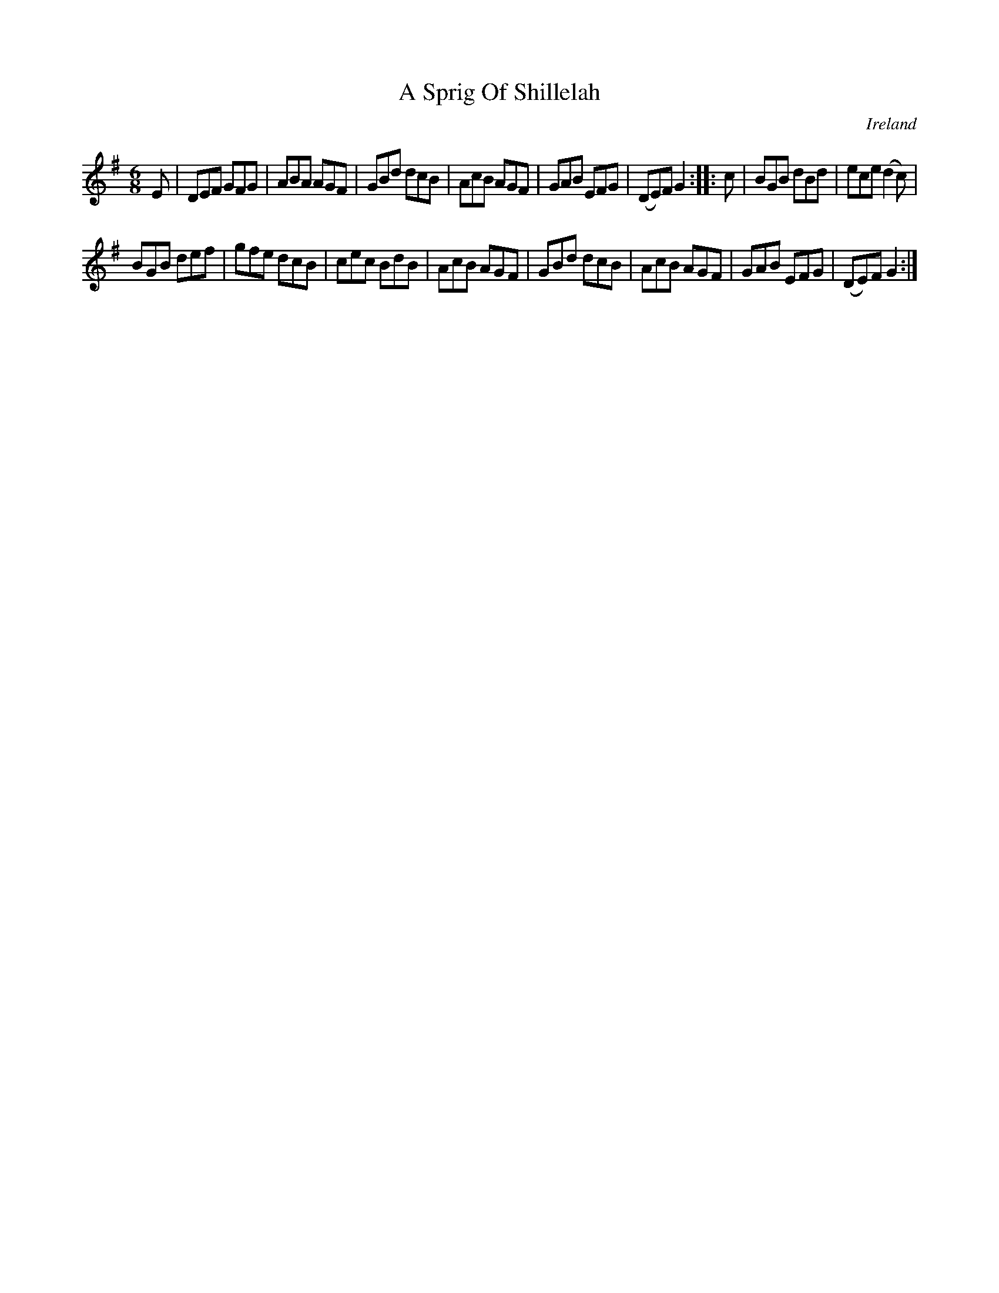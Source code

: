 X:993
T:A Sprig Of Shillelah
N:anon.
O:Ireland
B:Francis O'Neill: "The Dance Music of Ireland" (1907) no. 994
Z:Transcribed by Frank Nordberg - http://www.musicaviva.com
N:Music Aviva - The Internet center for free sheet music downloads
M:6/8
L:1/8
K:G
E|DEF GFG|ABA AGF|GBd dcB|AcB AGF|GAB EFG|(DE)F G2::c|BGB dBd|ece (d2c)|
BGB def|gfe dcB|cec BdB|AcB AGF|GBd dcB|AcB AGF|GAB EFG|(DE)F G2:|
